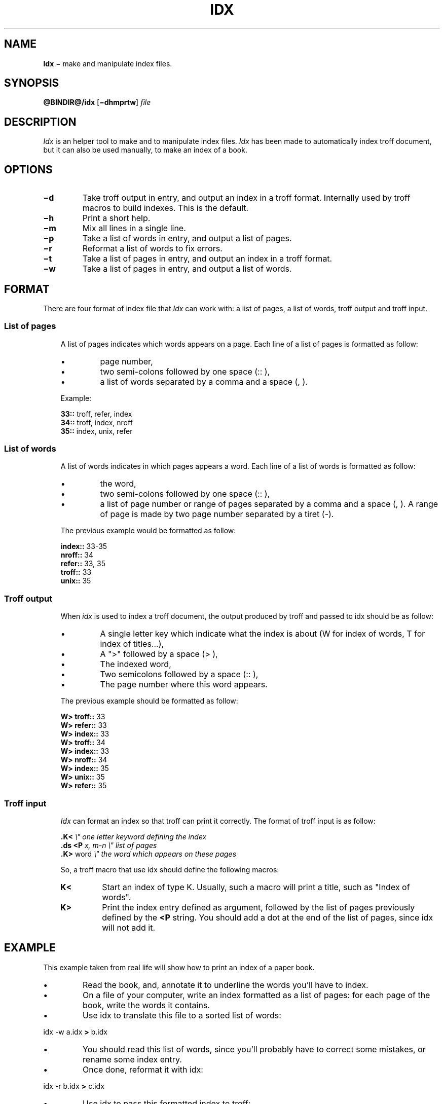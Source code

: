 .\"
.ig
Copyright (C) 2012-2018 Pierre Jean Fichet
<pierrejean dot fichet at posteo dot net>

Permission to use, copy, modify, and/or distribute this software for any
purpose with or without fee is hereby granted, provided that the above
copyright notice and this permission notice appear in all copies.

THE SOFTWARE IS PROVIDED "AS IS" AND THE AUTHOR DISCLAIMS ALL WARRANTIES
WITH REGARD TO THIS SOFTWARE INCLUDING ALL IMPLIED WARRANTIES OF
MERCHANTABILITY AND FITNESS. IN NO EVENT SHALL THE AUTHOR BE LIABLE FOR
ANY SPECIAL, DIRECT, INDIRECT, OR CONSEQUENTIAL DAMAGES OR ANY DAMAGES
WHATSOEVER RESULTING FROM LOSS OF USE, DATA OR PROFITS, WHETHER IN AN
ACTION OF CONTRACT, NEGLIGENCE OR OTHER TORTIOUS ACTION, ARISING OUT OF
OR IN CONNECTION WITH THE USE OR PERFORMANCE OF THIS SOFTWARE.
..
.\" DA Pierre-Jean Fichet
.\" DS Utroff idx manual
.\" DT Utroff idx manual
.\" DK utroff idx troff nroff heirloom tmac xml
.
.
.
.TH IDX 1 2018-04-14
.
.
.
.SH NAME
.PP
\fBIdx\fR − make and manipulate index files.
.
.
.
.SH SYNOPSIS
.PP
\fB@BINDIR@/idx\fR
[\fB−dhmprtw\fR]
\fIfile\fR
.
.
.
.SH DESCRIPTION
.PP
\fIIdx\fR is an helper tool to make and to manipulate
index files. \fIIdx\fR has been made to automatically index
troff document, but it can also be used manually, to make an
index of a book.
.
.
.
.SH OPTIONS
.TP
\&\fB−d\fR
Take troff output in entry, and output an index
in a troff format. Internally used by troff
macros to build indexes. This is the default.
.TP
\&\fB−h\fR
Print a short help.
.TP
\&\fB−m\fR
Mix all lines in a single line.
.TP
\&\fB−p\fR
Take a list of words in entry, and output a list of pages.
.TP
\&\fB−r\fR
Reformat a list of words to fix errors.
.TP
\&\fB−t\fR
Take a list of pages in entry, and output an index in a
troff format.
.TP
\&\fB−w\fR
Take a list of pages in entry, and output a list of words.
.
.
.
.SH FORMAT
.PP
There are four format of index file that \fIIdx\fR can work
with: a list of pages, a list of words, troff output and
troff input.
.
.
.
.SS List of pages
.RS 3
.PP
A list of pages indicates which words appears on a page.
Each line of a list of pages is formatted as follow:
.IP \(bu
page number,
.IP \(bu
two semi-colons followed by one space (:: ),
.IP \(bu
a list of words separated by a comma and a space (, ).
.PP
Example:
.PP
.EX
\fB33::\fR troff, refer, index
\fB34::\fR troff, index, nroff
\fB35::\fR index, unix, refer
.EE
.
.
.
.SS List of words
.RS 3
.PP
A list of words indicates in which pages appears a word.
Each line of a list of words is formatted as follow:
.IP \(bu
the word,
.IP \(bu
two semi-colons followed by one space (:: ),
.IP \(bu
a list of page number or range of pages separated by a comma and
a space (, ). A range of page is made by two page number
separated by a tiret (-).
.PP
The previous example would be formatted as follow:
.PP
.EX
\fBindex::\fR 33-35
\fBnroff::\fR 34
\fBrefer::\fR 33, 35
\fBtroff::\fR 33
\fBunix::\fR 35
.EE
.
.
.
.SS Troff output
.RS 3
.PP
When \fIidx\fR is used to index a troff document, the output
produced by troff and passed to idx should be as follow:
.IP \(bu
A single letter key which indicate what the index is
about (W for index of words, T for index of titles...),
.IP \(bu
A ">" followed by a space (> ),
.IP \(bu
The indexed word,
.IP \(bu
Two semicolons followed by a space (:: ),
.IP \(bu
The page number where this word appears.
.PP
The previous example should be formatted as follow:
.PP
.EX
\fBW> troff::\fR 33
\fBW> refer::\fR 33
\fBW> index::\fR 33
\fBW> troff::\fR 34
\fBW> index::\fR 33
\fBW> nroff::\fR 34
\fBW> index::\fR 35
\fBW> unix::\fR 35
\fBW> refer::\fR 35
.EE
.
.
.
.SS Troff input
.RS 3
.PP
\fIIdx\fR can format an index so that troff can print it
correctly. The format of troff input is as follow:
.PP
.EX
\fB.\fR\fBK<\fR                 \fI\e" one letter keyword defining the index\fR
\fB.\fR\fBds\fR \fB<P\fR \fIx, m-n      \e" list of pages\fR
\fB.\fR\fBK>\fR word            \fI\e" the word which appears on these pages\fR
.EE
.PP
So, a troff macro that use idx should define the following
macros:
.TP
\&\fBK<\fR
Start an index of type K. Usually, such a macro will print a
title, such as "Index of words".
.TP
\&\fBK>\fR
Print the index entry defined as argument, followed by the
list of pages previously defined by the \fB<P\fR string. You
should add a dot at the end of the list of pages, since idx
will not add it.
.
.
.
.SH EXAMPLE
.PP
This example taken from real life will show how to print an
index of a paper book.
.IP \(bu
Read the book, and, annotate it to underline the words
you'll have to index.
.IP \(bu
On a file of your computer, write an index formatted as a
list of pages: for each page of the book, write the words it
contains.
.IP \(bu
Use idx to translate this file to a sorted list of words:
.PP
.EX
idx -w a.idx \fB>\fR b.idx
.EE
.IP \(bu
You should read this list of words, since you'll probably
have to correct some mistakes, or rename some index entry.
.IP \(bu
Once done, reformat it with idx:
.PP
.EX
idx -r b.idx \fB>\fR c.idx
.EE
.IP \(bu
Use idx to pass this formatted index to troff:
.PP
.EX
idx -t c.idx \fB|\fR troff \fB|\fR dpost \fB>\fR index.ps
.EE
.
.
.
.SH COMPATIBILITY
.PP
\fIIdx\fR is needed by
utmac(7)
to build indexes. In that case, if heirloom \fItroff\fR is
used, and if heirloom tools are in the begining of the path,
be sure that '\fIawk\fR' links to heirloom '\fInawk\fR' and
not heirloom '\fIoawk\fR'.
.
.
.
.SH FILES
.PP
\fI@BINDIR@/idx\fR
.
.
.
.SH SEE ALSO
.PP
utmac(7)
.
.
.
.SH LICENSE
.PP
\fIIdx\fR and this man page are distributed under the
isc license
.
.
.
.SH AUTHOR
.PP
Written by Pierre-Jean Fichet.
